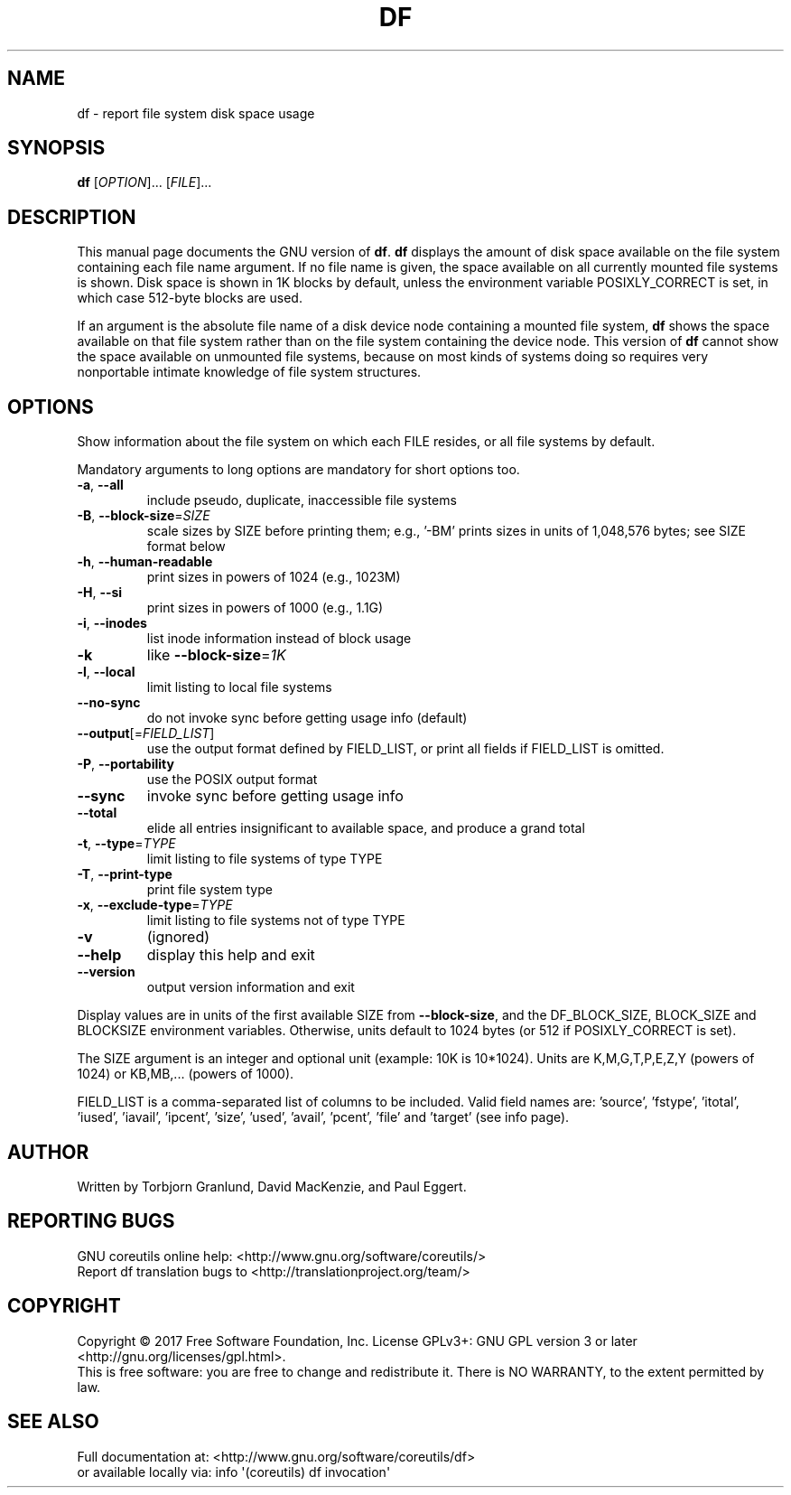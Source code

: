 .\" DO NOT MODIFY THIS FILE!  It was generated by help2man 1.47.3.
.TH DF "1" "September 2017" "GNU coreutils 8.28" "User Commands"
.SH NAME
df \- report file system disk space usage
.SH SYNOPSIS
.B df
[\fI\,OPTION\/\fR]... [\fI\,FILE\/\fR]...
.SH DESCRIPTION
This manual page
documents the GNU version of
.BR df .
.B df
displays the amount of disk space available on the file system
containing each file name argument.  If no file name is given, the
space available on all currently mounted file systems is shown.  Disk
space is shown in 1K blocks by default, unless the environment
variable POSIXLY_CORRECT is set, in which case 512-byte blocks are
used.
.PP
If an argument is the absolute file name of a disk device node containing a
mounted file system,
.B df
shows the space available on that file system rather than on the
file system containing the device node.  This version of
.B df
cannot show the space available on unmounted file systems, because on
most kinds of systems doing so requires very nonportable intimate
knowledge of file system structures.
.SH OPTIONS
.PP
Show information about the file system on which each FILE resides,
or all file systems by default.
.PP
Mandatory arguments to long options are mandatory for short options too.
.TP
\fB\-a\fR, \fB\-\-all\fR
include pseudo, duplicate, inaccessible file systems
.TP
\fB\-B\fR, \fB\-\-block\-size\fR=\fI\,SIZE\/\fR
scale sizes by SIZE before printing them; e.g.,
\&'\-BM' prints sizes in units of 1,048,576 bytes;
see SIZE format below
.TP
\fB\-h\fR, \fB\-\-human\-readable\fR
print sizes in powers of 1024 (e.g., 1023M)
.TP
\fB\-H\fR, \fB\-\-si\fR
print sizes in powers of 1000 (e.g., 1.1G)
.TP
\fB\-i\fR, \fB\-\-inodes\fR
list inode information instead of block usage
.TP
\fB\-k\fR
like \fB\-\-block\-size\fR=\fI\,1K\/\fR
.TP
\fB\-l\fR, \fB\-\-local\fR
limit listing to local file systems
.TP
\fB\-\-no\-sync\fR
do not invoke sync before getting usage info (default)
.TP
\fB\-\-output\fR[=\fI\,FIELD_LIST\/\fR]
use the output format defined by FIELD_LIST,
or print all fields if FIELD_LIST is omitted.
.TP
\fB\-P\fR, \fB\-\-portability\fR
use the POSIX output format
.TP
\fB\-\-sync\fR
invoke sync before getting usage info
.TP
\fB\-\-total\fR
elide all entries insignificant to available space,
and produce a grand total
.TP
\fB\-t\fR, \fB\-\-type\fR=\fI\,TYPE\/\fR
limit listing to file systems of type TYPE
.TP
\fB\-T\fR, \fB\-\-print\-type\fR
print file system type
.TP
\fB\-x\fR, \fB\-\-exclude\-type\fR=\fI\,TYPE\/\fR
limit listing to file systems not of type TYPE
.TP
\fB\-v\fR
(ignored)
.TP
\fB\-\-help\fR
display this help and exit
.TP
\fB\-\-version\fR
output version information and exit
.PP
Display values are in units of the first available SIZE from \fB\-\-block\-size\fR,
and the DF_BLOCK_SIZE, BLOCK_SIZE and BLOCKSIZE environment variables.
Otherwise, units default to 1024 bytes (or 512 if POSIXLY_CORRECT is set).
.PP
The SIZE argument is an integer and optional unit (example: 10K is 10*1024).
Units are K,M,G,T,P,E,Z,Y (powers of 1024) or KB,MB,... (powers of 1000).
.PP
FIELD_LIST is a comma\-separated list of columns to be included.  Valid
field names are: 'source', 'fstype', 'itotal', 'iused', 'iavail', 'ipcent',
\&'size', 'used', 'avail', 'pcent', 'file' and 'target' (see info page).
.SH AUTHOR
Written by Torbjorn Granlund, David MacKenzie, and Paul Eggert.
.SH "REPORTING BUGS"
GNU coreutils online help: <http://www.gnu.org/software/coreutils/>
.br
Report df translation bugs to <http://translationproject.org/team/>
.SH COPYRIGHT
Copyright \(co 2017 Free Software Foundation, Inc.
License GPLv3+: GNU GPL version 3 or later <http://gnu.org/licenses/gpl.html>.
.br
This is free software: you are free to change and redistribute it.
There is NO WARRANTY, to the extent permitted by law.
.SH "SEE ALSO"
Full documentation at: <http://www.gnu.org/software/coreutils/df>
.br
or available locally via: info \(aq(coreutils) df invocation\(aq
